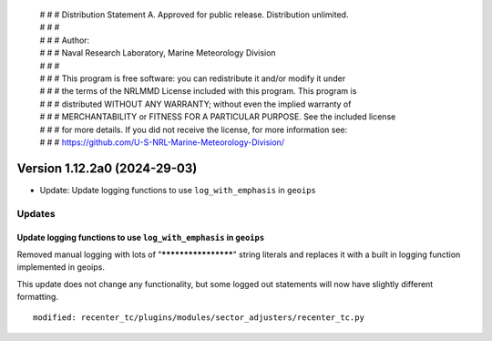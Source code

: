  | # # # Distribution Statement A. Approved for public release. Distribution unlimited.
 | # # #
 | # # # Author:
 | # # # Naval Research Laboratory, Marine Meteorology Division
 | # # #
 | # # # This program is free software: you can redistribute it and/or modify it under
 | # # # the terms of the NRLMMD License included with this program. This program is
 | # # # distributed WITHOUT ANY WARRANTY; without even the implied warranty of
 | # # # MERCHANTABILITY or FITNESS FOR A PARTICULAR PURPOSE. See the included license
 | # # # for more details. If you did not receive the license, for more information see:
 | # # # https://github.com/U-S-NRL-Marine-Meteorology-Division/

Version 1.12.2a0 (2024-29-03)
*****************************

* Update: Update logging functions to use ``log_with_emphasis`` in ``geoips`` 


Updates
=======

Update logging functions to use ``log_with_emphasis`` in ``geoips`` 
--------------------------------------------------------------------

Removed manual logging with lots of "********************" string literals and 
replaces it with a built in logging function implemented in geoips. 

This update does not change any functionality, but some logged out statements 
will now have slightly different formatting.

::

    modified: recenter_tc/plugins/modules/sector_adjusters/recenter_tc.py
